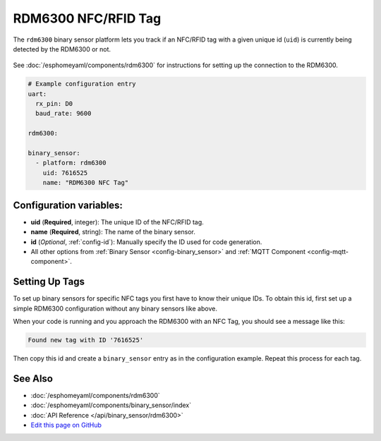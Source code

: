 RDM6300 NFC/RFID Tag
====================

The ``rdm6300`` binary sensor platform lets you track if an NFC/RFID tag with a given
unique id (``uid``) is currently being detected by the RDM6300 or not.

.. figure:: images/rdm6300-full.jpg
    :align: center
    :width: 60.0%

See :doc:`/esphomeyaml/components/rdm6300` for instructions for setting up the connection to the RDM6300.

.. code:: yaml

    # Example configuration entry
    uart:
      rx_pin: D0
      baud_rate: 9600

    rdm6300:

    binary_sensor:
      - platform: rdm6300
        uid: 7616525
        name: "RDM6300 NFC Tag"

Configuration variables:
------------------------

- **uid** (**Required**, integer): The unique ID of the NFC/RFID tag.
- **name** (**Required**, string): The name of the binary sensor.
- **id** (*Optional*, :ref:`config-id`): Manually specify the ID used for code generation.
- All other options from :ref:`Binary Sensor <config-binary_sensor>` and :ref:`MQTT Component <config-mqtt-component>`.

.. _rdm6300-setting_up_tags:

Setting Up Tags
---------------

To set up binary sensors for specific NFC tags you first have to know their unique IDs. To obtain this
id, first set up a simple RDM6300 configuration without any binary sensors like above.

When your code is running and you approach the RDM6300 with an NFC Tag, you should see a message like this:

.. code::

    Found new tag with ID '7616525'

Then copy this id and create a ``binary_sensor`` entry as in the configuration example. Repeat this process for
each tag.

.. figure:: images/rdm6300-ui.png
    :align: center
    :width: 80.0%

See Also
--------

- :doc:`/esphomeyaml/components/rdm6300`
- :doc:`/esphomeyaml/components/binary_sensor/index`
- :doc:`API Reference </api/binary_sensor/rdm6300>`
- `Edit this page on GitHub <https://github.com/OttoWinter/esphomedocs/blob/current/esphomeyaml/components/binary_sensor/rdm6300.rst>`__

.. disqus::
